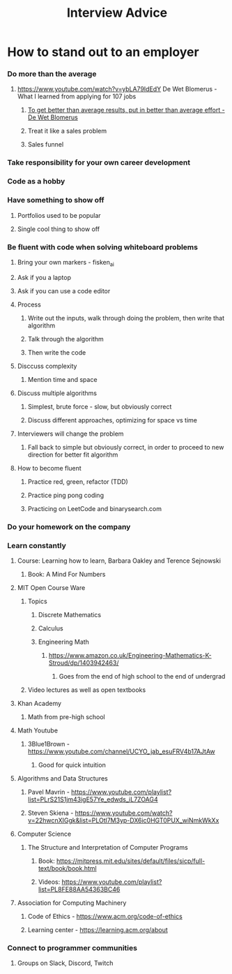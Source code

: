 #+TITLE: Interview Advice
* How to stand out to an employer
*** Do more than the average
***** https://www.youtube.com/watch?v=ybLA79IdEdY De Wet Blomerus - What I learned from applying for 107 jobs
******* _To get better than average results, put in better than average effort - De Wet Blomerus_
******* Treat it like a sales problem
******* Sales funnel
*** Take responsibility for your own career development
*** Code as a hobby
*** Have something to show off
***** Portfolios used to be popular
***** Single cool thing to show off
*** Be fluent with code when solving whiteboard problems
***** Bring your own markers - fisken_ai
***** Ask if you a laptop
***** Ask if you can use a code editor
***** Process
******* Write out the inputs, walk through doing the problem, then write that algorithm
******* Talk through the algorithm
******* Then write the code
***** Disccuss complexity
******* Mention time and space
***** Discuss multiple algorithms
******* Simplest, brute force - slow, but obviously correct
******* Discuss different approaches, optimizing for space vs time
***** Interviewers will change the problem
******* Fall back to simple but obviously correct, in order to proceed to new direction for better fit algorithm
***** How to become fluent
******* Practice red, green, refactor (TDD)
******* Practice ping pong coding
******* Practicing on LeetCode and binarysearch.com
*** Do your homework on the company
*** Learn constantly
***** Course: Learning how to learn, Barbara Oakley and Terence Sejnowski
******* Book: A Mind For Numbers
***** MIT Open Course Ware
******* Topics
********* Discrete Mathematics
********* Calculus
********* Engineering Math
*********** https://www.amazon.co.uk/Engineering-Mathematics-K-Stroud/dp/1403942463/
************* Goes from the end of high school to the end of undergrad
******* Video lectures as well as open textbooks
***** Khan Academy
******* Math from pre-high school
***** Math Youtube
******* 3Blue1Brown - https://www.youtube.com/channel/UCYO_jab_esuFRV4b17AJtAw
********* Good for quick intuition
***** Algorithms and Data Structures
******* Pavel Mavrin - https://www.youtube.com/playlist?list=PLrS21S1jm43igE57Ye_edwds_iL7ZOAG4
******* Steven Skiena - https://www.youtube.com/watch?v=22hwcnXIGgk&list=PLOtl7M3yp-DX6ic0HGT0PUX_wiNmkWkXx 
***** Computer Science
******* The Structure and Interpretation of Computer Programs
********* Book: https://mitpress.mit.edu/sites/default/files/sicp/full-text/book/book.html
********* Videos: https://www.youtube.com/playlist?list=PL8FE88AA54363BC46
***** Association for Computing Machinery
******* Code of Ethics - https://www.acm.org/code-of-ethics
******* Learning center - https://learning.acm.org/about
*** Connect to programmer communities
***** Groups on Slack, Discord, Twitch
